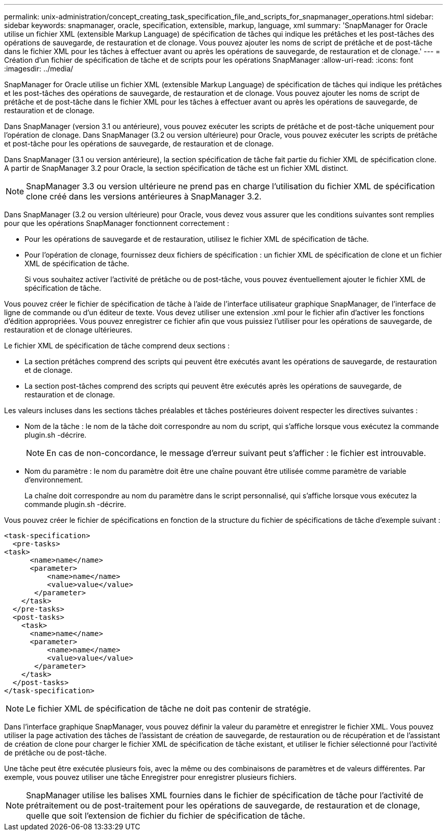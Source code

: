 ---
permalink: unix-administration/concept_creating_task_specification_file_and_scripts_for_snapmanager_operations.html 
sidebar: sidebar 
keywords: snapmanager, oracle, specification, extensible, markup, language, xml 
summary: 'SnapManager for Oracle utilise un fichier XML (extensible Markup Language) de spécification de tâches qui indique les prétâches et les post-tâches des opérations de sauvegarde, de restauration et de clonage. Vous pouvez ajouter les noms de script de prétâche et de post-tâche dans le fichier XML pour les tâches à effectuer avant ou après les opérations de sauvegarde, de restauration et de clonage.' 
---
= Création d'un fichier de spécification de tâche et de scripts pour les opérations SnapManager
:allow-uri-read: 
:icons: font
:imagesdir: ../media/


[role="lead"]
SnapManager for Oracle utilise un fichier XML (extensible Markup Language) de spécification de tâches qui indique les prétâches et les post-tâches des opérations de sauvegarde, de restauration et de clonage. Vous pouvez ajouter les noms de script de prétâche et de post-tâche dans le fichier XML pour les tâches à effectuer avant ou après les opérations de sauvegarde, de restauration et de clonage.

Dans SnapManager (version 3.1 ou antérieure), vous pouvez exécuter les scripts de prétâche et de post-tâche uniquement pour l'opération de clonage. Dans SnapManager (3.2 ou version ultérieure) pour Oracle, vous pouvez exécuter les scripts de prétâche et post-tâche pour les opérations de sauvegarde, de restauration et de clonage.

Dans SnapManager (3.1 ou version antérieure), la section spécification de tâche fait partie du fichier XML de spécification clone. A partir de SnapManager 3.2 pour Oracle, la section spécification de tâche est un fichier XML distinct.


NOTE: SnapManager 3.3 ou version ultérieure ne prend pas en charge l'utilisation du fichier XML de spécification clone créé dans les versions antérieures à SnapManager 3.2.

Dans SnapManager (3.2 ou version ultérieure) pour Oracle, vous devez vous assurer que les conditions suivantes sont remplies pour que les opérations SnapManager fonctionnent correctement :

* Pour les opérations de sauvegarde et de restauration, utilisez le fichier XML de spécification de tâche.
* Pour l'opération de clonage, fournissez deux fichiers de spécification : un fichier XML de spécification de clone et un fichier XML de spécification de tâche.
+
Si vous souhaitez activer l'activité de prétâche ou de post-tâche, vous pouvez éventuellement ajouter le fichier XML de spécification de tâche.



Vous pouvez créer le fichier de spécification de tâche à l'aide de l'interface utilisateur graphique SnapManager, de l'interface de ligne de commande ou d'un éditeur de texte. Vous devez utiliser une extension .xml pour le fichier afin d'activer les fonctions d'édition appropriées. Vous pouvez enregistrer ce fichier afin que vous puissiez l'utiliser pour les opérations de sauvegarde, de restauration et de clonage ultérieures.

Le fichier XML de spécification de tâche comprend deux sections :

* La section prétâches comprend des scripts qui peuvent être exécutés avant les opérations de sauvegarde, de restauration et de clonage.
* La section post-tâches comprend des scripts qui peuvent être exécutés après les opérations de sauvegarde, de restauration et de clonage.


Les valeurs incluses dans les sections tâches préalables et tâches postérieures doivent respecter les directives suivantes :

* Nom de la tâche : le nom de la tâche doit correspondre au nom du script, qui s'affiche lorsque vous exécutez la commande plugin.sh -décrire.
+

NOTE: En cas de non-concordance, le message d'erreur suivant peut s'afficher : le fichier est introuvable.

* Nom du paramètre : le nom du paramètre doit être une chaîne pouvant être utilisée comme paramètre de variable d'environnement.
+
La chaîne doit correspondre au nom du paramètre dans le script personnalisé, qui s'affiche lorsque vous exécutez la commande plugin.sh -décrire.



Vous pouvez créer le fichier de spécifications en fonction de la structure du fichier de spécifications de tâche d'exemple suivant :

[listing]
----

<task-specification>
  <pre-tasks>
<task>
      <name>name</name>
      <parameter>
          <name>name</name>
          <value>value</value>
       </parameter>
    </task>
  </pre-tasks>
  <post-tasks>
    <task>
      <name>name</name>
      <parameter>
          <name>name</name>
          <value>value</value>
       </parameter>
    </task>
  </post-tasks>
</task-specification>
----

NOTE: Le fichier XML de spécification de tâche ne doit pas contenir de stratégie.

Dans l'interface graphique SnapManager, vous pouvez définir la valeur du paramètre et enregistrer le fichier XML. Vous pouvez utiliser la page activation des tâches de l'assistant de création de sauvegarde, de restauration ou de récupération et de l'assistant de création de clone pour charger le fichier XML de spécification de tâche existant, et utiliser le fichier sélectionné pour l'activité de prétâche ou de post-tâche.

Une tâche peut être exécutée plusieurs fois, avec la même ou des combinaisons de paramètres et de valeurs différentes. Par exemple, vous pouvez utiliser une tâche Enregistrer pour enregistrer plusieurs fichiers.


NOTE: SnapManager utilise les balises XML fournies dans le fichier de spécification de tâche pour l'activité de prétraitement ou de post-traitement pour les opérations de sauvegarde, de restauration et de clonage, quelle que soit l'extension de fichier du fichier de spécification de tâche.
